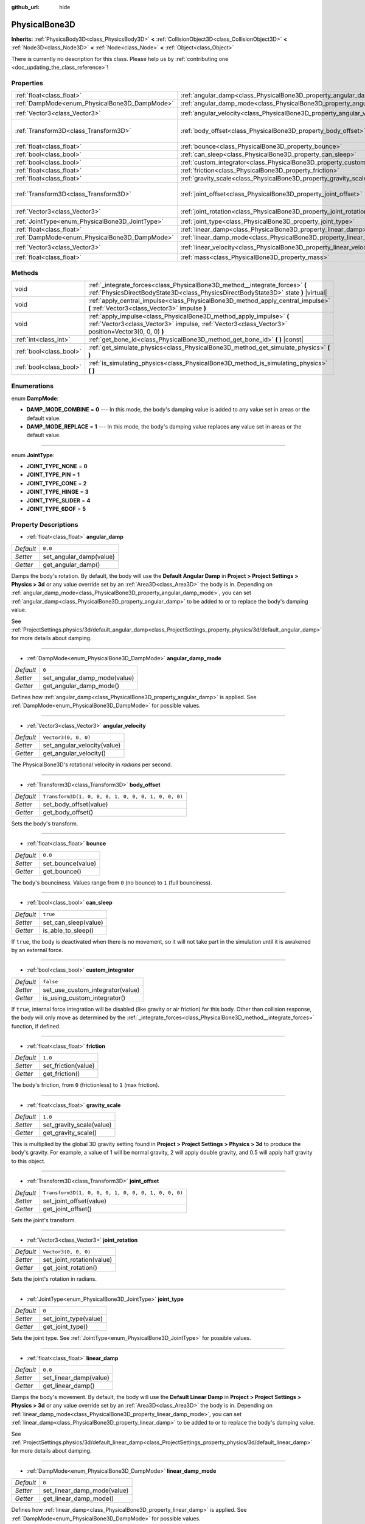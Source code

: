 :github_url: hide

.. DO NOT EDIT THIS FILE!!!
.. Generated automatically from Godot engine sources.
.. Generator: https://github.com/godotengine/godot/tree/master/doc/tools/make_rst.py.
.. XML source: https://github.com/godotengine/godot/tree/master/doc/classes/PhysicalBone3D.xml.

.. _class_PhysicalBone3D:

PhysicalBone3D
==============

**Inherits:** :ref:`PhysicsBody3D<class_PhysicsBody3D>` **<** :ref:`CollisionObject3D<class_CollisionObject3D>` **<** :ref:`Node3D<class_Node3D>` **<** :ref:`Node<class_Node>` **<** :ref:`Object<class_Object>`

.. container:: contribute

	There is currently no description for this class. Please help us by :ref:`contributing one <doc_updating_the_class_reference>`!

Properties
----------

+-------------------------------------------------+---------------------------------------------------------------------------+-----------------------------------------------------+
| :ref:`float<class_float>`                       | :ref:`angular_damp<class_PhysicalBone3D_property_angular_damp>`           | ``0.0``                                             |
+-------------------------------------------------+---------------------------------------------------------------------------+-----------------------------------------------------+
| :ref:`DampMode<enum_PhysicalBone3D_DampMode>`   | :ref:`angular_damp_mode<class_PhysicalBone3D_property_angular_damp_mode>` | ``0``                                               |
+-------------------------------------------------+---------------------------------------------------------------------------+-----------------------------------------------------+
| :ref:`Vector3<class_Vector3>`                   | :ref:`angular_velocity<class_PhysicalBone3D_property_angular_velocity>`   | ``Vector3(0, 0, 0)``                                |
+-------------------------------------------------+---------------------------------------------------------------------------+-----------------------------------------------------+
| :ref:`Transform3D<class_Transform3D>`           | :ref:`body_offset<class_PhysicalBone3D_property_body_offset>`             | ``Transform3D(1, 0, 0, 0, 1, 0, 0, 0, 1, 0, 0, 0)`` |
+-------------------------------------------------+---------------------------------------------------------------------------+-----------------------------------------------------+
| :ref:`float<class_float>`                       | :ref:`bounce<class_PhysicalBone3D_property_bounce>`                       | ``0.0``                                             |
+-------------------------------------------------+---------------------------------------------------------------------------+-----------------------------------------------------+
| :ref:`bool<class_bool>`                         | :ref:`can_sleep<class_PhysicalBone3D_property_can_sleep>`                 | ``true``                                            |
+-------------------------------------------------+---------------------------------------------------------------------------+-----------------------------------------------------+
| :ref:`bool<class_bool>`                         | :ref:`custom_integrator<class_PhysicalBone3D_property_custom_integrator>` | ``false``                                           |
+-------------------------------------------------+---------------------------------------------------------------------------+-----------------------------------------------------+
| :ref:`float<class_float>`                       | :ref:`friction<class_PhysicalBone3D_property_friction>`                   | ``1.0``                                             |
+-------------------------------------------------+---------------------------------------------------------------------------+-----------------------------------------------------+
| :ref:`float<class_float>`                       | :ref:`gravity_scale<class_PhysicalBone3D_property_gravity_scale>`         | ``1.0``                                             |
+-------------------------------------------------+---------------------------------------------------------------------------+-----------------------------------------------------+
| :ref:`Transform3D<class_Transform3D>`           | :ref:`joint_offset<class_PhysicalBone3D_property_joint_offset>`           | ``Transform3D(1, 0, 0, 0, 1, 0, 0, 0, 1, 0, 0, 0)`` |
+-------------------------------------------------+---------------------------------------------------------------------------+-----------------------------------------------------+
| :ref:`Vector3<class_Vector3>`                   | :ref:`joint_rotation<class_PhysicalBone3D_property_joint_rotation>`       | ``Vector3(0, 0, 0)``                                |
+-------------------------------------------------+---------------------------------------------------------------------------+-----------------------------------------------------+
| :ref:`JointType<enum_PhysicalBone3D_JointType>` | :ref:`joint_type<class_PhysicalBone3D_property_joint_type>`               | ``0``                                               |
+-------------------------------------------------+---------------------------------------------------------------------------+-----------------------------------------------------+
| :ref:`float<class_float>`                       | :ref:`linear_damp<class_PhysicalBone3D_property_linear_damp>`             | ``0.0``                                             |
+-------------------------------------------------+---------------------------------------------------------------------------+-----------------------------------------------------+
| :ref:`DampMode<enum_PhysicalBone3D_DampMode>`   | :ref:`linear_damp_mode<class_PhysicalBone3D_property_linear_damp_mode>`   | ``0``                                               |
+-------------------------------------------------+---------------------------------------------------------------------------+-----------------------------------------------------+
| :ref:`Vector3<class_Vector3>`                   | :ref:`linear_velocity<class_PhysicalBone3D_property_linear_velocity>`     | ``Vector3(0, 0, 0)``                                |
+-------------------------------------------------+---------------------------------------------------------------------------+-----------------------------------------------------+
| :ref:`float<class_float>`                       | :ref:`mass<class_PhysicalBone3D_property_mass>`                           | ``1.0``                                             |
+-------------------------------------------------+---------------------------------------------------------------------------+-----------------------------------------------------+

Methods
-------

+-------------------------+----------------------------------------------------------------------------------------------------------------------------------------------------------------------------+
| void                    | :ref:`_integrate_forces<class_PhysicalBone3D_method__integrate_forces>` **(** :ref:`PhysicsDirectBodyState3D<class_PhysicsDirectBodyState3D>` state **)** |virtual|        |
+-------------------------+----------------------------------------------------------------------------------------------------------------------------------------------------------------------------+
| void                    | :ref:`apply_central_impulse<class_PhysicalBone3D_method_apply_central_impulse>` **(** :ref:`Vector3<class_Vector3>` impulse **)**                                          |
+-------------------------+----------------------------------------------------------------------------------------------------------------------------------------------------------------------------+
| void                    | :ref:`apply_impulse<class_PhysicalBone3D_method_apply_impulse>` **(** :ref:`Vector3<class_Vector3>` impulse, :ref:`Vector3<class_Vector3>` position=Vector3(0, 0, 0) **)** |
+-------------------------+----------------------------------------------------------------------------------------------------------------------------------------------------------------------------+
| :ref:`int<class_int>`   | :ref:`get_bone_id<class_PhysicalBone3D_method_get_bone_id>` **(** **)** |const|                                                                                            |
+-------------------------+----------------------------------------------------------------------------------------------------------------------------------------------------------------------------+
| :ref:`bool<class_bool>` | :ref:`get_simulate_physics<class_PhysicalBone3D_method_get_simulate_physics>` **(** **)**                                                                                  |
+-------------------------+----------------------------------------------------------------------------------------------------------------------------------------------------------------------------+
| :ref:`bool<class_bool>` | :ref:`is_simulating_physics<class_PhysicalBone3D_method_is_simulating_physics>` **(** **)**                                                                                |
+-------------------------+----------------------------------------------------------------------------------------------------------------------------------------------------------------------------+

Enumerations
------------

.. _enum_PhysicalBone3D_DampMode:

.. _class_PhysicalBone3D_constant_DAMP_MODE_COMBINE:

.. _class_PhysicalBone3D_constant_DAMP_MODE_REPLACE:

enum **DampMode**:

- **DAMP_MODE_COMBINE** = **0** --- In this mode, the body's damping value is added to any value set in areas or the default value.

- **DAMP_MODE_REPLACE** = **1** --- In this mode, the body's damping value replaces any value set in areas or the default value.

----

.. _enum_PhysicalBone3D_JointType:

.. _class_PhysicalBone3D_constant_JOINT_TYPE_NONE:

.. _class_PhysicalBone3D_constant_JOINT_TYPE_PIN:

.. _class_PhysicalBone3D_constant_JOINT_TYPE_CONE:

.. _class_PhysicalBone3D_constant_JOINT_TYPE_HINGE:

.. _class_PhysicalBone3D_constant_JOINT_TYPE_SLIDER:

.. _class_PhysicalBone3D_constant_JOINT_TYPE_6DOF:

enum **JointType**:

- **JOINT_TYPE_NONE** = **0**

- **JOINT_TYPE_PIN** = **1**

- **JOINT_TYPE_CONE** = **2**

- **JOINT_TYPE_HINGE** = **3**

- **JOINT_TYPE_SLIDER** = **4**

- **JOINT_TYPE_6DOF** = **5**

Property Descriptions
---------------------

.. _class_PhysicalBone3D_property_angular_damp:

- :ref:`float<class_float>` **angular_damp**

+-----------+-------------------------+
| *Default* | ``0.0``                 |
+-----------+-------------------------+
| *Setter*  | set_angular_damp(value) |
+-----------+-------------------------+
| *Getter*  | get_angular_damp()      |
+-----------+-------------------------+

Damps the body's rotation. By default, the body will use the **Default Angular Damp** in **Project > Project Settings > Physics > 3d** or any value override set by an :ref:`Area3D<class_Area3D>` the body is in. Depending on :ref:`angular_damp_mode<class_PhysicalBone3D_property_angular_damp_mode>`, you can set :ref:`angular_damp<class_PhysicalBone3D_property_angular_damp>` to be added to or to replace the body's damping value.

See :ref:`ProjectSettings.physics/3d/default_angular_damp<class_ProjectSettings_property_physics/3d/default_angular_damp>` for more details about damping.

----

.. _class_PhysicalBone3D_property_angular_damp_mode:

- :ref:`DampMode<enum_PhysicalBone3D_DampMode>` **angular_damp_mode**

+-----------+------------------------------+
| *Default* | ``0``                        |
+-----------+------------------------------+
| *Setter*  | set_angular_damp_mode(value) |
+-----------+------------------------------+
| *Getter*  | get_angular_damp_mode()      |
+-----------+------------------------------+

Defines how :ref:`angular_damp<class_PhysicalBone3D_property_angular_damp>` is applied. See :ref:`DampMode<enum_PhysicalBone3D_DampMode>` for possible values.

----

.. _class_PhysicalBone3D_property_angular_velocity:

- :ref:`Vector3<class_Vector3>` **angular_velocity**

+-----------+-----------------------------+
| *Default* | ``Vector3(0, 0, 0)``        |
+-----------+-----------------------------+
| *Setter*  | set_angular_velocity(value) |
+-----------+-----------------------------+
| *Getter*  | get_angular_velocity()      |
+-----------+-----------------------------+

The PhysicalBone3D's rotational velocity in *radians* per second.

----

.. _class_PhysicalBone3D_property_body_offset:

- :ref:`Transform3D<class_Transform3D>` **body_offset**

+-----------+-----------------------------------------------------+
| *Default* | ``Transform3D(1, 0, 0, 0, 1, 0, 0, 0, 1, 0, 0, 0)`` |
+-----------+-----------------------------------------------------+
| *Setter*  | set_body_offset(value)                              |
+-----------+-----------------------------------------------------+
| *Getter*  | get_body_offset()                                   |
+-----------+-----------------------------------------------------+

Sets the body's transform.

----

.. _class_PhysicalBone3D_property_bounce:

- :ref:`float<class_float>` **bounce**

+-----------+-------------------+
| *Default* | ``0.0``           |
+-----------+-------------------+
| *Setter*  | set_bounce(value) |
+-----------+-------------------+
| *Getter*  | get_bounce()      |
+-----------+-------------------+

The body's bounciness. Values range from ``0`` (no bounce) to ``1`` (full bounciness).

----

.. _class_PhysicalBone3D_property_can_sleep:

- :ref:`bool<class_bool>` **can_sleep**

+-----------+----------------------+
| *Default* | ``true``             |
+-----------+----------------------+
| *Setter*  | set_can_sleep(value) |
+-----------+----------------------+
| *Getter*  | is_able_to_sleep()   |
+-----------+----------------------+

If ``true``, the body is deactivated when there is no movement, so it will not take part in the simulation until it is awakened by an external force.

----

.. _class_PhysicalBone3D_property_custom_integrator:

- :ref:`bool<class_bool>` **custom_integrator**

+-----------+----------------------------------+
| *Default* | ``false``                        |
+-----------+----------------------------------+
| *Setter*  | set_use_custom_integrator(value) |
+-----------+----------------------------------+
| *Getter*  | is_using_custom_integrator()     |
+-----------+----------------------------------+

If ``true``, internal force integration will be disabled (like gravity or air friction) for this body. Other than collision response, the body will only move as determined by the :ref:`_integrate_forces<class_PhysicalBone3D_method__integrate_forces>` function, if defined.

----

.. _class_PhysicalBone3D_property_friction:

- :ref:`float<class_float>` **friction**

+-----------+---------------------+
| *Default* | ``1.0``             |
+-----------+---------------------+
| *Setter*  | set_friction(value) |
+-----------+---------------------+
| *Getter*  | get_friction()      |
+-----------+---------------------+

The body's friction, from ``0`` (frictionless) to ``1`` (max friction).

----

.. _class_PhysicalBone3D_property_gravity_scale:

- :ref:`float<class_float>` **gravity_scale**

+-----------+--------------------------+
| *Default* | ``1.0``                  |
+-----------+--------------------------+
| *Setter*  | set_gravity_scale(value) |
+-----------+--------------------------+
| *Getter*  | get_gravity_scale()      |
+-----------+--------------------------+

This is multiplied by the global 3D gravity setting found in **Project > Project Settings > Physics > 3d** to produce the body's gravity. For example, a value of 1 will be normal gravity, 2 will apply double gravity, and 0.5 will apply half gravity to this object.

----

.. _class_PhysicalBone3D_property_joint_offset:

- :ref:`Transform3D<class_Transform3D>` **joint_offset**

+-----------+-----------------------------------------------------+
| *Default* | ``Transform3D(1, 0, 0, 0, 1, 0, 0, 0, 1, 0, 0, 0)`` |
+-----------+-----------------------------------------------------+
| *Setter*  | set_joint_offset(value)                             |
+-----------+-----------------------------------------------------+
| *Getter*  | get_joint_offset()                                  |
+-----------+-----------------------------------------------------+

Sets the joint's transform.

----

.. _class_PhysicalBone3D_property_joint_rotation:

- :ref:`Vector3<class_Vector3>` **joint_rotation**

+-----------+---------------------------+
| *Default* | ``Vector3(0, 0, 0)``      |
+-----------+---------------------------+
| *Setter*  | set_joint_rotation(value) |
+-----------+---------------------------+
| *Getter*  | get_joint_rotation()      |
+-----------+---------------------------+

Sets the joint's rotation in radians.

----

.. _class_PhysicalBone3D_property_joint_type:

- :ref:`JointType<enum_PhysicalBone3D_JointType>` **joint_type**

+-----------+-----------------------+
| *Default* | ``0``                 |
+-----------+-----------------------+
| *Setter*  | set_joint_type(value) |
+-----------+-----------------------+
| *Getter*  | get_joint_type()      |
+-----------+-----------------------+

Sets the joint type. See :ref:`JointType<enum_PhysicalBone3D_JointType>` for possible values.

----

.. _class_PhysicalBone3D_property_linear_damp:

- :ref:`float<class_float>` **linear_damp**

+-----------+------------------------+
| *Default* | ``0.0``                |
+-----------+------------------------+
| *Setter*  | set_linear_damp(value) |
+-----------+------------------------+
| *Getter*  | get_linear_damp()      |
+-----------+------------------------+

Damps the body's movement. By default, the body will use the **Default Linear Damp** in **Project > Project Settings > Physics > 3d** or any value override set by an :ref:`Area3D<class_Area3D>` the body is in. Depending on :ref:`linear_damp_mode<class_PhysicalBone3D_property_linear_damp_mode>`, you can set :ref:`linear_damp<class_PhysicalBone3D_property_linear_damp>` to be added to or to replace the body's damping value.

See :ref:`ProjectSettings.physics/3d/default_linear_damp<class_ProjectSettings_property_physics/3d/default_linear_damp>` for more details about damping.

----

.. _class_PhysicalBone3D_property_linear_damp_mode:

- :ref:`DampMode<enum_PhysicalBone3D_DampMode>` **linear_damp_mode**

+-----------+-----------------------------+
| *Default* | ``0``                       |
+-----------+-----------------------------+
| *Setter*  | set_linear_damp_mode(value) |
+-----------+-----------------------------+
| *Getter*  | get_linear_damp_mode()      |
+-----------+-----------------------------+

Defines how :ref:`linear_damp<class_PhysicalBone3D_property_linear_damp>` is applied. See :ref:`DampMode<enum_PhysicalBone3D_DampMode>` for possible values.

----

.. _class_PhysicalBone3D_property_linear_velocity:

- :ref:`Vector3<class_Vector3>` **linear_velocity**

+-----------+----------------------------+
| *Default* | ``Vector3(0, 0, 0)``       |
+-----------+----------------------------+
| *Setter*  | set_linear_velocity(value) |
+-----------+----------------------------+
| *Getter*  | get_linear_velocity()      |
+-----------+----------------------------+

The body's linear velocity in units per second. Can be used sporadically, but **don't set this every frame**, because physics may run in another thread and runs at a different granularity. Use :ref:`_integrate_forces<class_PhysicalBone3D_method__integrate_forces>` as your process loop for precise control of the body state.

----

.. _class_PhysicalBone3D_property_mass:

- :ref:`float<class_float>` **mass**

+-----------+-----------------+
| *Default* | ``1.0``         |
+-----------+-----------------+
| *Setter*  | set_mass(value) |
+-----------+-----------------+
| *Getter*  | get_mass()      |
+-----------+-----------------+

The body's mass.

Method Descriptions
-------------------

.. _class_PhysicalBone3D_method__integrate_forces:

- void **_integrate_forces** **(** :ref:`PhysicsDirectBodyState3D<class_PhysicsDirectBodyState3D>` state **)** |virtual|

Called during physics processing, allowing you to read and safely modify the simulation state for the object. By default, it works in addition to the usual physics behavior, but the :ref:`custom_integrator<class_PhysicalBone3D_property_custom_integrator>` property allows you to disable the default behavior and do fully custom force integration for a body.

----

.. _class_PhysicalBone3D_method_apply_central_impulse:

- void **apply_central_impulse** **(** :ref:`Vector3<class_Vector3>` impulse **)**

.. container:: contribute

	There is currently no description for this method. Please help us by :ref:`contributing one <doc_updating_the_class_reference>`!

----

.. _class_PhysicalBone3D_method_apply_impulse:

- void **apply_impulse** **(** :ref:`Vector3<class_Vector3>` impulse, :ref:`Vector3<class_Vector3>` position=Vector3(0, 0, 0) **)**

.. container:: contribute

	There is currently no description for this method. Please help us by :ref:`contributing one <doc_updating_the_class_reference>`!

----

.. _class_PhysicalBone3D_method_get_bone_id:

- :ref:`int<class_int>` **get_bone_id** **(** **)** |const|

.. container:: contribute

	There is currently no description for this method. Please help us by :ref:`contributing one <doc_updating_the_class_reference>`!

----

.. _class_PhysicalBone3D_method_get_simulate_physics:

- :ref:`bool<class_bool>` **get_simulate_physics** **(** **)**

.. container:: contribute

	There is currently no description for this method. Please help us by :ref:`contributing one <doc_updating_the_class_reference>`!

----

.. _class_PhysicalBone3D_method_is_simulating_physics:

- :ref:`bool<class_bool>` **is_simulating_physics** **(** **)**

.. container:: contribute

	There is currently no description for this method. Please help us by :ref:`contributing one <doc_updating_the_class_reference>`!

.. |virtual| replace:: :abbr:`virtual (This method should typically be overridden by the user to have any effect.)`
.. |const| replace:: :abbr:`const (This method has no side effects. It doesn't modify any of the instance's member variables.)`
.. |vararg| replace:: :abbr:`vararg (This method accepts any number of arguments after the ones described here.)`
.. |constructor| replace:: :abbr:`constructor (This method is used to construct a type.)`
.. |static| replace:: :abbr:`static (This method doesn't need an instance to be called, so it can be called directly using the class name.)`
.. |operator| replace:: :abbr:`operator (This method describes a valid operator to use with this type as left-hand operand.)`
